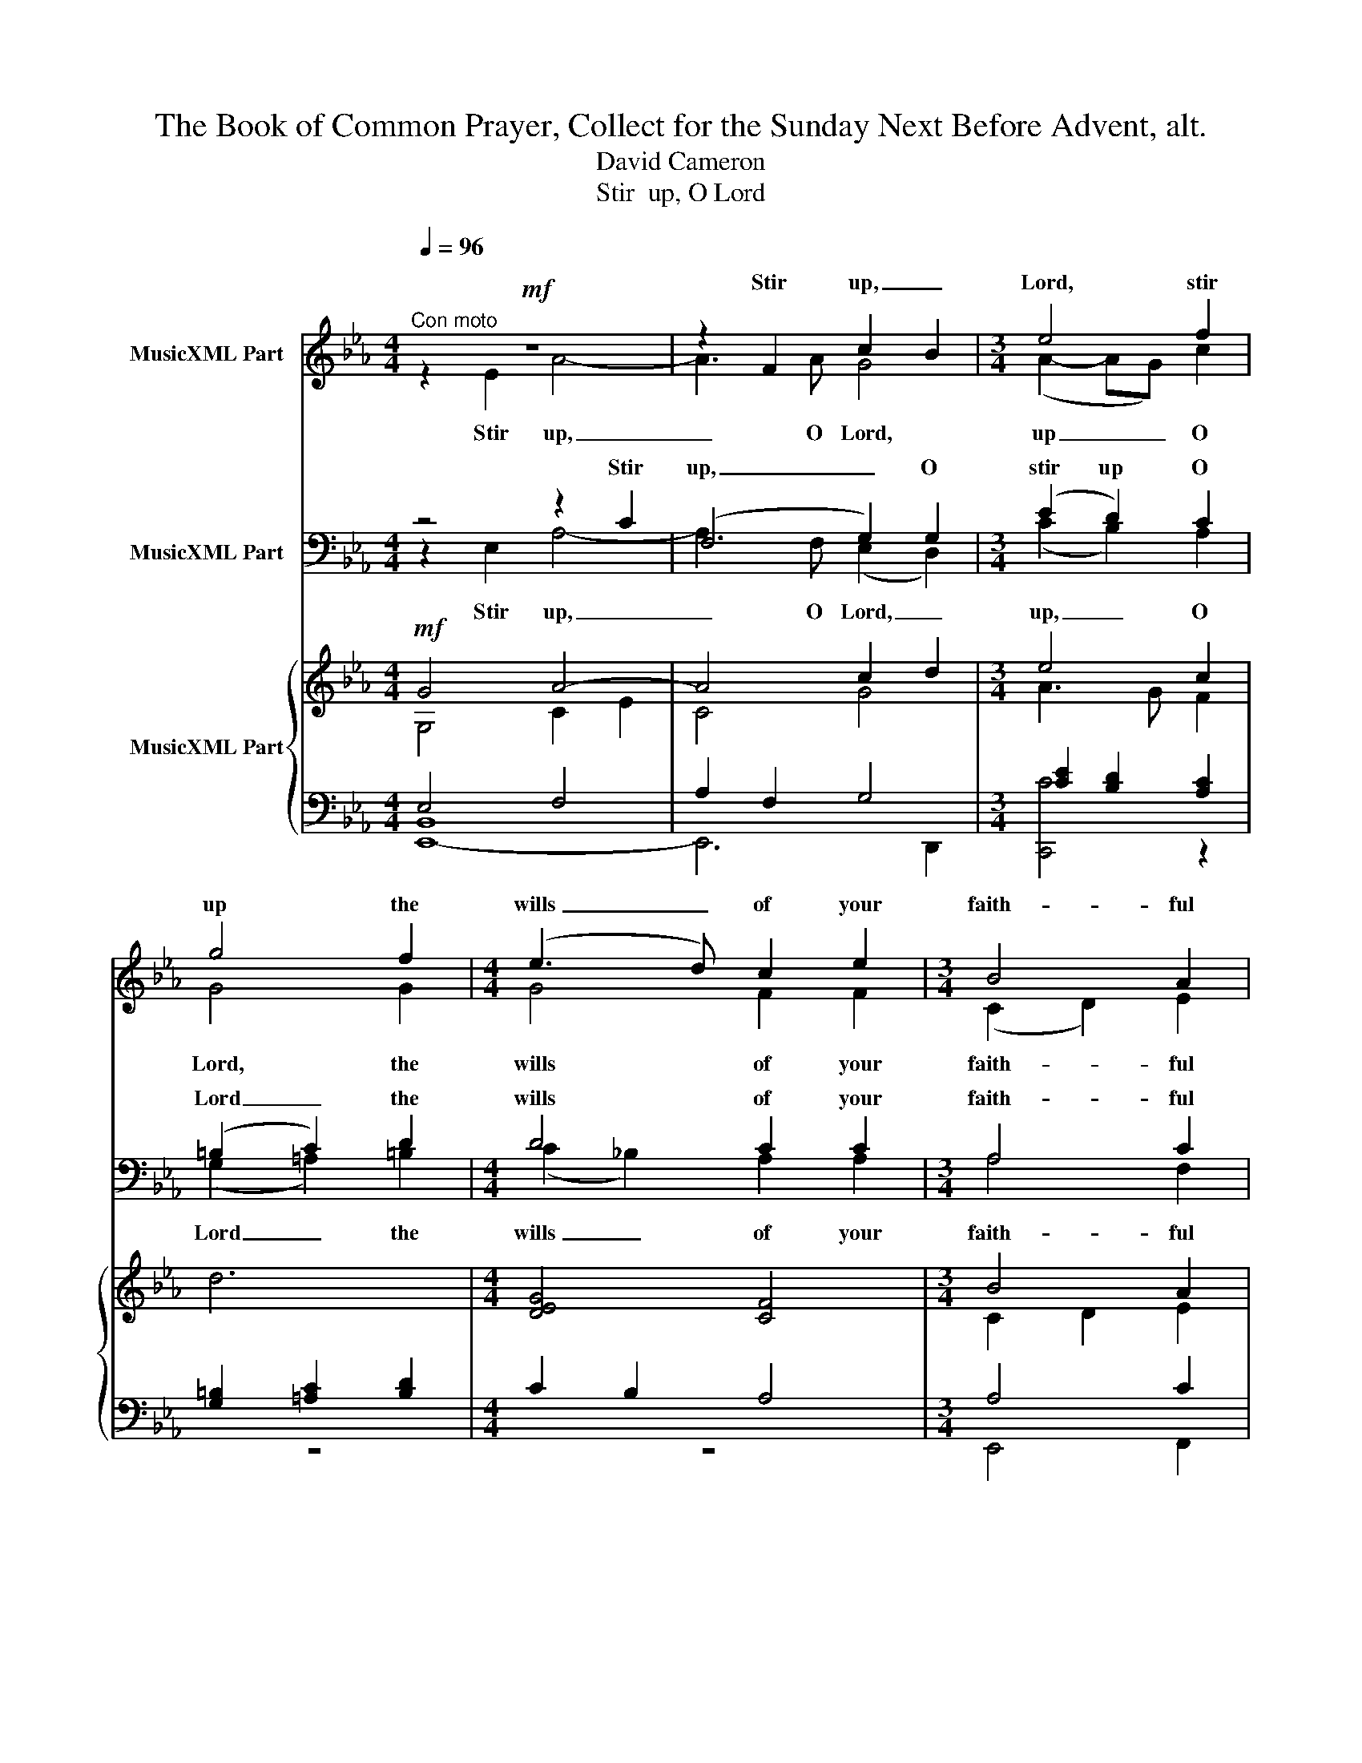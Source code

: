 X:1
T:      The Book of Common Prayer, Collect for the Sunday Next Before Advent, alt.
T:David Cameron
T:Stir  up, O Lord
%%score ( 1 2 ) ( 3 4 ) { ( 5 6 9 ) | ( 7 8 10 ) }
L:1/8
Q:1/4=96
M:4/4
K:Eb
V:1 treble nm="MusicXML Part"
V:2 treble 
V:3 bass nm="MusicXML Part"
V:4 bass 
V:5 treble nm="MusicXML Part"
V:6 treble 
V:9 treble 
V:7 bass 
V:8 bass 
V:10 bass 
V:1
"^Con moto"!mf! z8 | z2 F2 c2- B2 |[M:3/4] e4 f2 | g4 f2 |[M:4/4] (e3 d) c2 e2 |[M:3/4] B4 A2 | %6
w: |Stir up, _|Lord, stir|up the|wills _ of your|faith- ful|
[M:4/4] B4 B4 |[M:3/2]"^cres." z4 z2 A2 c4 |[M:3/4] f3 e d2 | z6 |[M:4/4]!f! f3 e c2 z2 | z8 | %12
w: peo- ple,|that they|plen- teous- ly,||plen- teous- ly||
!f! z4!f! z2 dc |[M:3/2] g3 f e4 e2 d2 |[M:4/4] c6 z2 |[M:3/2] z4 z4 c2 d2 |[M:3/4] e4 f2 | %17
w: bring- ing|forth the fruit of good|works,|may by|you be|
[M:5/4]!>(! g4 (fe) c4!>)! |[M:4/4]!mf! e6 (dc) |[M:3/4]!>(! B4 c2!>)! |[M:4/4] d4!p!"^ten." G4 | %21
w: plen- teous- * ly,|plen teous- *|ly re-|ward- ed;|
!mf! z8 |[M:3/2]!mf! z2 c2 e4 d2 c2 |[M:4/4] B6 B2 | c2 G4 G2 | d6 z2 ||[K:Emin]!f! g2 f2 (f2 e2) | %27
w: |through Je- sus the|Christ, who|lives now and|reigns,|reigns with you _|
 e2 d2 e4- |[M:4/2]!>(! e2 d2 B4"^ten." G8!>)!!p! || %29
w: and the Ho|_ ly Spi- rit,|
[M:3/4][Q:1/4=80]"^More broadly"[Q:1/4=80][Q:1/4=80] z6 | z4!f! e2 | d4 z2 ||[K:Eb] z6 | z6!f! | %34
w: |One|God,|||
[M:4/4]!f! (3:2:2z2 A (3cBA e2 d2- | d2"^dim." (cB) c4 |[M:3/4] z2!mp! z2 c2 |[M:4/4] A4 e4 | %38
w: for ev- er and ev- er.|_ A _ men.|A-|men, A-|
!p! B8 |] %39
w: men.|
V:2
 z2 E2 A4- | A3 A G4- |[M:3/4] (A2- AG) c2 | G4 G2 |[M:4/4] G4 F2 F2 |[M:3/4] (C2 D2) E2 | %6
w: ||||||
w: Stir up,|_ O Lord,|up _ _ O|Lord, the|wills of your|faith- * ful|
[M:4/4] E4 E4 |[M:3/2] z2 C2 F4 (F2 G2) |[M:3/4] F2 B2 F2 | x6 |[M:4/4] G2 G2 F2 x2 | x8 | %12
w: ||||||
w: peo- ple,|that they, they _|plen- teous- ly,||plen- teous- ly||
 z2 FE A3 G |[M:3/2] (c2 B2) G4 G2 F2 |[M:4/4] (D2 C4) x2 |[M:3/2] x4 F2 G2 A4 |[M:3/4] G4 c2 | %17
w: |||||
w: bring- ing forth the|fruit, _ fruit of good|works, *|may by you|_ be|
[M:5/4] (d2 c2) A2 (G2 F2) |[M:4/4] z2 F4 G2 |[M:3/4] F4 B2 |[M:4/4] G4 D4 | z2 E2 A4 | %22
w: |||||
w: plen _ teous- ly, _|plen teous-|ly re-|ward ed;|through Je|
[M:3/2] G2 F2 G4 (E2 F2) |[M:4/4] (F2 D2) _D4 | G4 C4 | G6 x2 ||[K:Emin] G3 G (A2 B2) | %27
w: |||||
w: sus the Christ, the _|Christ, _ who|lives and|reigns,|reigns with you _|
 A2 A2 (A3"^dim." G) |[M:4/2] F4 F4 ^C8 ||[M:3/4] x6 | x4 (BA) | =F4 x2 ||[K:Eb] x6 | %33
w: ||||||
w: and the Ho _|ly Spi rit,||One _|God,||
 z2 z2 (3:2:2z2 E |[M:4/4] (3GFE (3AGA- (3(AGF) GE | F2 E2 E4 |[M:3/4] x4 F2 | %37
w: ||||
w: for|ev- er and ev- er A _ _ _ men, A|_ _ men.|A-|
[M:4/4] E6!>(! F2!>)! | G8 |] %39
w: ||
w: men, A-|men.|
V:3
 z4 z2 C2 | (F,4 G,2) G,2 |[M:3/4] (E2 D2) C2 | (=B,2 C2) D2 |[M:4/4] D4 C2 C2 |[M:3/4] A,4 C2 | %6
w: Stir|up, _ O|stir up O|Lord _ the|wills of your|faith- ful|
[M:4/4] B,4 B,4 |[M:3/2] z2"^cres." F,2 (A,4 C4) |[M:3/4] B,2 E2 C2 | z6 | %10
w: peo- ple,|that they _|plen- teous- ly,||
[M:4/4] (D2 E)C E2!f! DB, | E3 D C2 DB, | C6 D2 |[M:3/2] (C4 D2) C2 (B,2 A,2) | %14
w: plen _ teous- ly bring- ing|forth the fruit of good|works, the|fruit _ of good _|
[M:4/4] (F,2 E,4) z2 |[M:3/2] z4 A,2 C2 F4 |[M:3/4] (C4 D2) |[M:5/4] (F2!>(! E2) C2 E4!>)! | %18
w: works, _|may by you|be _|plen _ teous- ly,|
[M:4/4]!mf! x2 (C2 D2) E2 |[M:3/4] (C2 D2) E2 |[M:4/4] =B,4!p! B,4 | z8 | %22
w: plen _ teous-|ly _ re-|ward- ed,||
[M:3/2] z2!mf! A,2 (C2 D2) E2 C2 |[M:4/4] B,4 A,4 | C4 =A,4 | =B,6 z2 ||[K:Emin] D2 D2 (C2 B,2) | %27
w: through Je _ sus the|Christ, who|lives and|reigns,|reigns with you _|
 C2 B,2 (B,2"^dim." ^C2- |[M:4/2] C2)!>(! B,2 A,4 (B,4!>)!!p!"^ten." A,4) ||[M:3/4] z6 | z4 C2 | %31
w: and the Ho _|_ ly Spi rit, _|||
 _B,4 z2 ||[K:Eb]!f! x6 |!f! C2 DC (3EDC |[M:4/4] A,2 A,2 (3(CB,A,) B,(G, | %35
w: ||One God for ev- er and|ev- er, A _ _ men, A-|
 (3CB,_A, E2) (B,2 A,2) |[M:3/4] z2 z2 A,2 |[M:4/4] C6!>(! C2!>)! |!p! B,8 |] %39
w: * * * * men. _||||
V:4
 z2 E,2 A,4- | A,3 F, (E,2 D,2) |[M:3/4] (C2 B,2) A,2 | (G,2 =A,2) =B,2 | %4
w: ||||
w: Stir up,|_ O Lord, _|up, _ O|Lord _ the|
[M:4/4] (C2 _B,2) A,2 A,2 |[M:3/4] A,4 F,2 |[M:4/4] G,6 G,2 |[M:3/2] z4 z2 F,2 E,4 | %8
w: ||||
w: wills _ of your|faith- ful|peo- ple,|that they|
[M:3/4] D,2 C,2 A,2 | x6 |[M:4/4] C,2 C,2 A,2 B,A, | G,2 F,2 A,2 F,2 | (E,2 A,2) C2 B,2 | %13
w: |||||
w: plen- teous- ly,||plen- teous- ly bring- ing|forth the fruit of|good _ works, the|
[M:3/2] A,2 G,2 C,4 G,4 |[M:4/4] C,6 x2 |[M:3/2] z4 z4 F,2 A,2 |[M:3/4] (C2 B,2) A,2 | %17
w: ||||
w: fruit _ of good|works,|may by|you _ be|
[M:5/4] C,4 C2 (B,2 A,2) |[M:4/4] z2 (A,2 B,2) B,2 |[M:3/4] A,4 G,2 |[M:4/4] F,4 F,4 | z2 E,2 A,4 | %22
w: |||||
w: plen _ teous- ly,|plen _ teous|ly re-|ward ed;|through Je|
[M:3/2] G,2 F,2 C,4 B,,2 A,,2 |[M:4/4] G,,4 F,4 | E,4 E,4 | D,6 x2 ||[K:Emin] B,,3 B, (A,2 G,2) | %27
w: |||||
w: sus the Christ, the _|Christ who|lives and|reigns,|reigns with you _|
 F,2 F,2 E,4 |[M:4/2] D,4 E,4 E,8 ||[M:3/4] x6 | x4 A,2 | _B,4 x2 ||[K:Eb] F,2 G,F, (3B,=A,G, | %33
w: ||||||
w: and the Ho|ly Spi rit,||One||One God, for ev- er and|
 F,2 F,2 C,2 |[M:4/4] F,3 F, E,2 G,2 | (3(=A,G,F, G,2) C,4 |[M:3/4] x4 C,2 |[M:4/4] E,6 A,2 | %38
w: |||||
w: ev- er, One|God for ev- er,|A _ _ _ men.|A|men, A-|
 E,8 |] %39
w: |
w: men.|
V:5
!mf! G4 A4- | A4 c2 d2 |[M:3/4] e4 c2 | d6 |[M:4/4] [DEG]4 [CF]4 |[M:3/4] B4 A2 | %6
[M:4/4] z2 (e2 d2 e2 |[M:3/2] c4 F4) c4 |[M:3/4] B2 A2 F2 |!<(! (g3 f e!<)!d) | %10
[M:4/4]!f! f3 e c2 B2- | B2 A2 F2 A2- | A2 z2 z2 dc |[M:3/2] c2 B2 G4 B4 |[M:4/4] G6 (GE) | %15
[M:3/2] F4 c6 d2 |[M:3/4] [Ge]4 [cf]2 |[M:5/4] d2!>(! c2 A2 c4!>)! |[M:4/4] G2 F4 G2 | %19
[M:3/4]!>(!!>(! f4 z2!>)!!>)! |[M:4/4]!p! x8 | G4 A4 |[M:3/2] c4 e4 d2 c2 |[M:4/4] B8 | G4 z4 | %25
 z4!f! (=ag =e2 ||[K:Emin] g4) z4 | z4 A3"^dim." G |[M:4/2] F8"^ten." [^CG]8!p! || %29
[M:3/4]"^More broadly" x6 |"^cres." A4 BA | z2!f! =f2!>(! e2!>)! ||[K:Eb]!mf! ([Dd]4!mp! g2 | %33
 f4) (c2 |[M:4/4] e2 c2 (3ABc d2-) | d2"^dim." (e2 c4) |[M:3/4]!mp! x6 |[M:4/4] E4!>(! (c4!>)! | %38
 B8) |] %39
V:6
 G,4 C2 E2 | C4 G4- |[M:3/4] A3 G F2 | x6 |[M:4/4] x8 |[M:3/4] C2 D2 E2 |[M:4/4] E8 | %7
[M:3/2] C8 F2 G2 |[M:3/4] F2 E2 C2 | =A2 =B2 F2 |[M:4/4] G4 F4 | E3 D C2 DB, | C2 FE A3 G | %13
[M:3/2] G3 F E4 G2 F2 |[M:4/4] F2 E6 |[M:3/2] F6 G2 A4 |[M:3/4] x6 |[M:5/4] G4 E2 G2 F2 | %18
[M:4/4] E2 C2 D2 E2 |[M:3/4] F4 E2 |[M:4/4] [DG]4"^ten." D4 | G,4 C2 E2 |[M:3/2] G2 F2 G6 C2 | %23
[M:4/4] F2 D2 _D4 | C4 x4 | x4 =B2 =A2 ||[K:Emin] G4 x4 | x4 E4- |[M:4/2] E2 D2 B,4 x8 || %29
[M:3/4] [B,G]6 | E4 E2 | x2 !tenuto!c_B !tenuto!GA- ||[K:Eb] A2 G4 | c2 B2 G2- | %34
[M:4/4] (3GFE A2 A2 G2 | F2 B2 E4 |[M:3/4] z2 [A,CF]4 |[M:4/4] C4 E2 F2 | G8 |] %39
V:7
 E,4 F,4 | A,2 F,2 G,4 |[M:3/4] [CE]2 [B,D]2 [A,C]2 | [G,=B,]2 [=A,C]2 [B,D]2 |[M:4/4] C2 B,2 A,4 | %5
[M:3/4] A,4 C2 |[M:4/4] B,8 |[M:3/2] F,8"^cres." [E,C]4 |[M:3/4] D,2 C,2 A,2 | C2 D2 G,2 | %10
[M:4/4] D2 EC E2 D2 | G,2 F,2 A,2 F,2 | G,2 F,2 C2 [B,D]2 |[M:3/2] C4 D2 C2 B,2 A,2 | %14
[M:4/4] D2 C6 |[M:3/2] C2 F,G, A,2 C2 F4 |[M:3/4] C2 B,2 [A,D]2 |[M:5/4] F2 E2 C2 B,2 A,2 | %18
[M:4/4]!mf! G,2 A,2 B,4 |[M:3/4] C2 D2 E2 |[M:4/4] [F,=B,]8 |!mf! [B,,E,]4 F,4 | %22
[M:3/2] E,2 F,2 G,2 B,2 G,2 F,2 |[M:4/4] B,4 A,4 | G,4 z4 | z4 D2 C2 ||[K:Emin] D4 z4 | %27
 z4 B,2 ^C2- |[M:4/2]!>(! C2 B,2 A,4 B,4!>)!"^ten." A,4 ||[M:3/4] E,2"^Add\n\n" (D,E, A,G,- | %30
 G,=F, A,B, C2) | z2 ED _B,C ||[K:Eb] F,2!>(! G,F,!>)! B,2 | C2 DC (3EDC |[M:4/4] A,2 F,2 C2 B,2 | %35
 F,2 B,4 A,2 |[M:3/4] z6 |[M:4/4] A,2 (E,4 !tenuto!A,2 |!p! !tenuto!B,8) |] %39
V:8
 [E,,-B,,]8 | E,,6 D,,2 |[M:3/4] [C,,C]4 z2 | z6 |[M:4/4] z8 |[M:3/4] E,,4 F,,2 |[M:4/4] G,,8 | %7
[M:3/2] A,,8 z4 |[M:3/4] z6 | G,,4 =B,,2 |[M:4/4] C,4 A,2 B,A, | x8 | x8 |[M:3/2] A,2 G,2 C,4 G,4 | %14
[M:4/4] C,6 B,,2 |[M:3/2] A,,8 F,,4 |[M:3/4] C,,6- |[M:5/4] C,,8- C,,2- |[M:4/4] C,,4 z4 | %19
[M:3/4] A,4 G,2 |[M:4/4] z4!mf! G,,2 F,,2 | E,,8 |[M:3/2] A,,4 C,4 B,,2 A,,2 |[M:4/4] G,,4 F,,4 | %24
 E,,4 x4 | z2 !tenuto!D,,2 (G,,2 C,2 ||[K:Emin] =B,,4) x4 | x4 E,4 |[M:4/2] D,4 E,4 E,,8 || %29
[M:3/4] G,,6 | =F,,6 | z2 G,,2 A,,2 ||[K:Eb] B,,4 G,,2 | A,,4 C,2 |[M:4/4] F,,4 E,,4 | %35
 A,,2 G,,2 C,4 |[M:3/4] E,,6- |[M:4/4] E,,8- | E,,8 |] %39
V:9
 x8 | x8 |[M:3/4] x6 | x6 |[M:4/4] x8 |[M:3/4] x6 |[M:4/4] x8 |[M:3/2] x12 |[M:3/4] x6 | x6 | %10
[M:4/4] d2 c2 x4 | x8 | x8 |[M:3/2] x12 |[M:4/4] x8 |[M:3/2] x12 |[M:3/4] x6 |[M:5/4] x10 | %18
[M:4/4] x8 |[M:3/4] x6 |[M:4/4] x8 | x8 |[M:3/2] x12 |[M:4/4] x8 | x8 | x8 ||[K:Emin] x8 | x8 | %28
[M:4/2] x16 ||[M:3/4] x6 | x6 | x6 ||[K:Eb] x6 | x6 |[M:4/4] x8 | x8 |[M:3/4] x6 |[M:4/4] x8 | %38
 x8 |] %39
V:10
 x8 | x8 |[M:3/4] x6 | x6 |[M:4/4] x8 |[M:3/4] x6 |[M:4/4] x8 |[M:3/2] x12 |[M:3/4] x6 | x6 | %10
[M:4/4] x8 | z2 F,,6 | E,,2 A,,2 z4 |[M:3/2] x12 |[M:4/4] x8 |[M:3/2] x12 |[M:3/4] x6 | %17
[M:5/4] x10 |[M:4/4] x8 |[M:3/4] x6 |[M:4/4] x8 | x8 |[M:3/2] x12 |[M:4/4] x8 | x8 | x8 || %26
[K:Emin] x8 | x8 |[M:4/2] x16 ||[M:3/4] x6 | x6 | x6 ||[K:Eb] x6 | x6 |[M:4/4] x8 | x8 | %36
[M:3/4] x6 |[M:4/4] x8 | x8 |] %39

